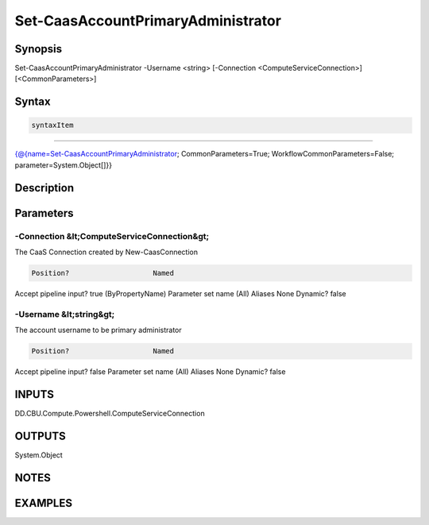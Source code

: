 ﻿Set-CaasAccountPrimaryAdministrator
===================

Synopsis
--------


Set-CaasAccountPrimaryAdministrator -Username <string> [-Connection <ComputeServiceConnection>] [<CommonParameters>]


Syntax
------

.. code-block:: powershell

    syntaxItem                                                                                                                     

----------                                                                                                                     

{@{name=Set-CaasAccountPrimaryAdministrator; CommonParameters=True; WorkflowCommonParameters=False; parameter=System.Object[]}}


Description
-----------



Parameters
----------

-Connection &lt;ComputeServiceConnection&gt;
~~~~~~~~~

The CaaS Connection created by New-CaasConnection

.. code-block:: powershell

    Position?                    Named
Accept pipeline input?       true (ByPropertyName)
Parameter set name           (All)
Aliases                      None
Dynamic?                     false

 
-Username &lt;string&gt;
~~~~~~~~~

The account username to be primary administrator

.. code-block:: powershell

    Position?                    Named
Accept pipeline input?       false
Parameter set name           (All)
Aliases                      None
Dynamic?                     false


INPUTS
------

DD.CBU.Compute.Powershell.ComputeServiceConnection


OUTPUTS
-------

System.Object

NOTES
-----



EXAMPLES
---------

